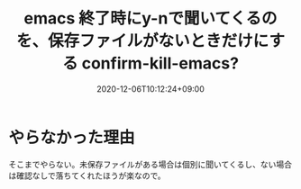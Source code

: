 #+TITLE: emacs 終了時にy-nで聞いてくるのを、保存ファイルがないときだけにする confirm-kill-emacs?
#+DATE: 2020-12-06T10:12:24+09:00
#+DRAFT: false
#+TAGS[]: Emacs
* やらなかった理由
そこまでやらない。未保存ファイルがある場合は個別に聞いてくるし、ない場合は確認なしで落ちてくれたほうが楽なので。
